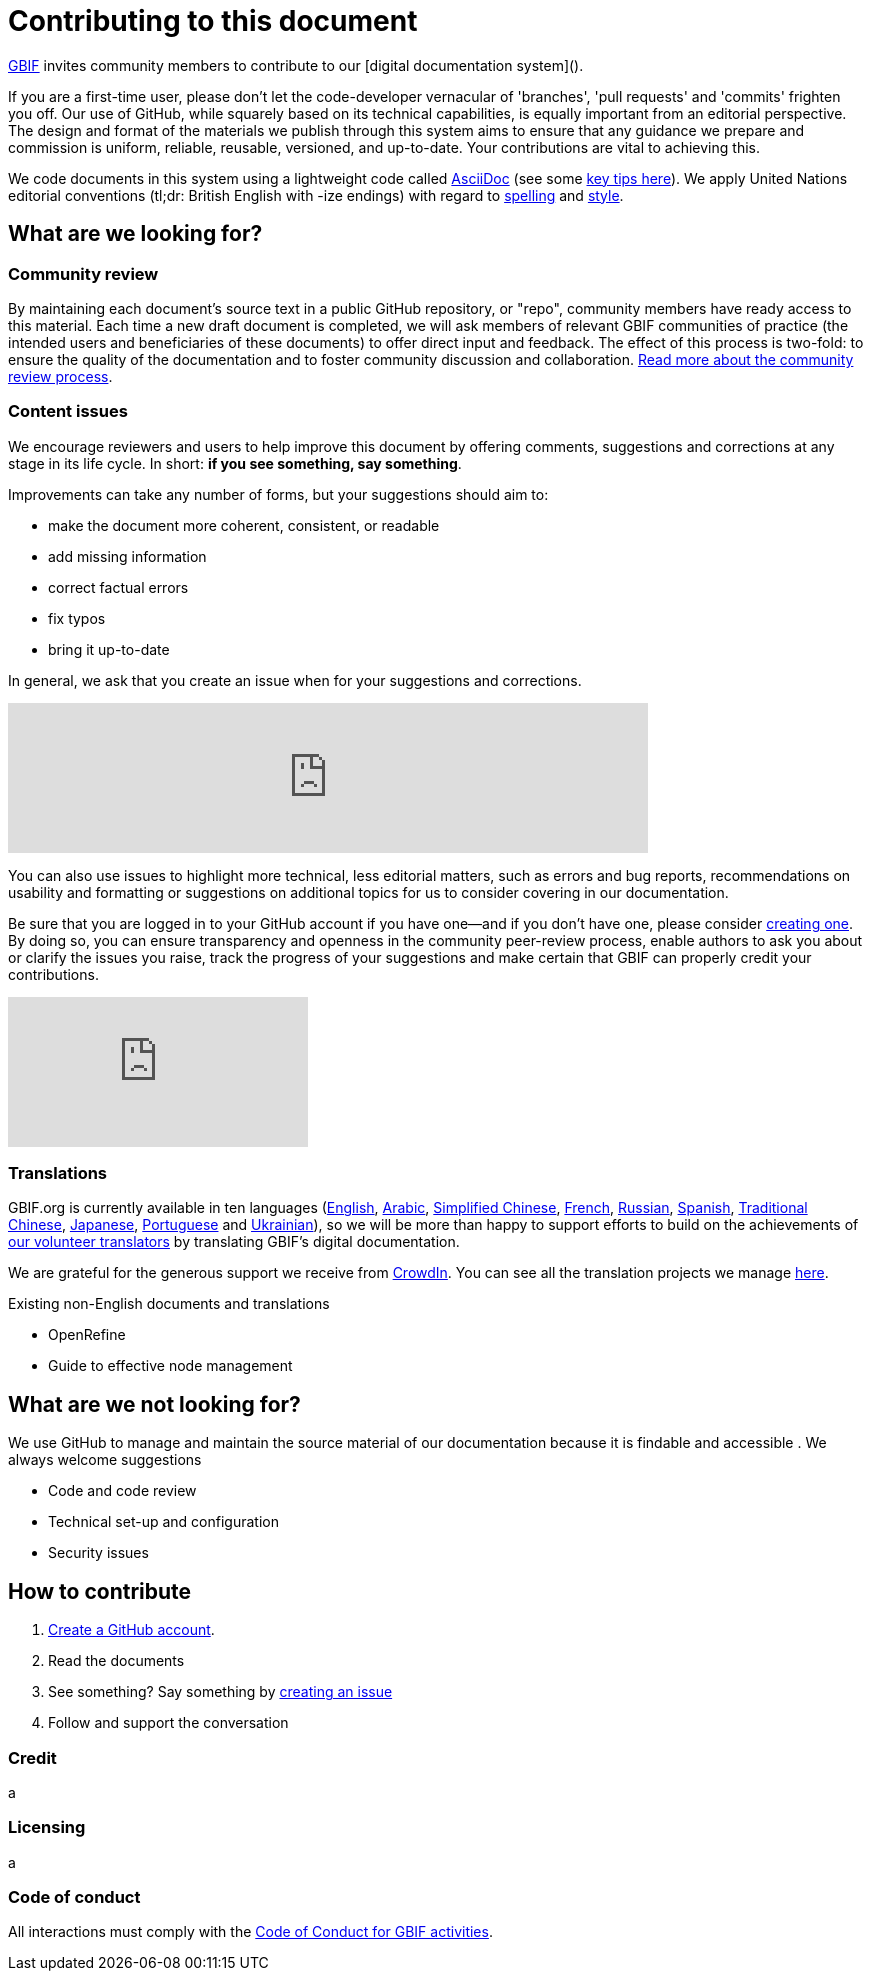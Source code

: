 = Contributing to this document

https://www.gbif.org[GBIF] invites community members to contribute to our [digital documentation system](). 

If you are a first-time user, please don't let the code-developer vernacular of 'branches', 'pull requests' and 'commits' frighten you off. Our use of GitHub, while squarely based on its technical capabilities, is equally important from an editorial perspective. The design and format of the materials we publish through this system aims to ensure that any guidance we prepare and commission is uniform, reliable, reusable, versioned, and up-to-date. Your contributions are vital to achieving this. 

We code documents in this system using a lightweight code called https://asciidoctor.org/docs/user-manual/[AsciiDoc] (see some https://github.com/gbif/doc-documentation-guidelines/blob/1.0/index.en.adoc#guidelines-for-document-authors[key tips here]). We apply United Nations editorial conventions (tl;dr: British English with -ize endings) with regard to http://dd.dgacm.org/editorialmanual/ed-guidelines/style/spelling.htm/[spelling] and http://dd.dgacm.org/editorialmanual/[style].

== What are we looking for?

=== Community review

By maintaining each document’s source text in a public GitHub repository, or "repo", community members have ready access to this material. Each time a new draft document is completed, we will ask members of relevant GBIF communities of practice (the intended users and beneficiaries of these documents) to offer direct input and feedback. The effect of this process is two-fold: to ensure the quality of the documentation and to foster community discussion and collaboration. https://github.com/gbif/doc-documentation-guidelines/blob/1.0/index.en.adoc#community-peer-review-process[Read more about the community review process].

=== Content issues

We encourage reviewers and users to help improve this document by offering comments, suggestions and corrections at any stage in its life cycle. In short: **if you see something, say something**.

Improvements can take any number of forms, but your suggestions should aim to:

* make the document more coherent, consistent, or readable
* add missing information
* correct factual errors
* fix typos 
* bring it up-to-date

In general, we ask that you create an issue when for your suggestions and corrections.

video::430632177[vimeo, width=640]

You can also use issues to highlight more technical, less editorial matters, such as errors and bug reports, recommendations on usability and formatting or suggestions on additional topics for us to consider covering in our documentation.

Be sure that you are logged in to your GitHub account if you have one—and if you don't have one, please consider https://github.com/join[creating one]. By doing so, you can ensure transparency and openness in the community peer-review process, enable authors to ask you about or clarify the issues you raise, track the progress of your suggestions and make certain that GBIF can properly credit your contributions.

video::430640810[vimeo]

=== Translations

GBIF.org is currently available in ten languages (https://www.gbif.org/[English], https://www.gbif.org/ar/[Arabic], https://www.gbif.org/zh/[Simplified Chinese], https://www.gbif.org/fr/[French], https://www.gbif.org/ru/[Russian], https://www.gbif.org/es/[Spanish], https://www.gbif.org/zh-tw[Traditional Chinese], https://www.gbif.org/ja/[Japanese], https://www.gbif.org/pt/[Portuguese] and https://www.gbif.org/uk/[Ukrainian]), so we will be more than happy to support efforts to build on the achievements of https://www.gbif.org/translators/[our volunteer translators] by translating GBIF's digital documentation. 

We are grateful for the generous support we receive from https://crowdin.com/[CrowdIn]. You can see all the translation projects we manage https://crowdin.com/profile/timrobertson100[here].

Existing non-English documents and translations

* OpenRefine
* Guide to effective node management

== What are we *not* looking for?

We use GitHub to manage and maintain the source material of our documentation because it is findable and accessible  . We always welcome suggestions  

* Code and code review
* Technical set-up and configuration
* Security issues

== How to contribute

0. https://www.vimeo.com/430640810[Create a GitHub account].
1. Read the documents
2. See something? Say something by https://vimeo.com/430632177[creating an issue]
3. Follow and support the conversation

=== Credit

a

=== Licensing

a

=== Code of conduct

All interactions must comply with the https://www.gbif.org/code-of-conduct[Code of Conduct for GBIF activities].
